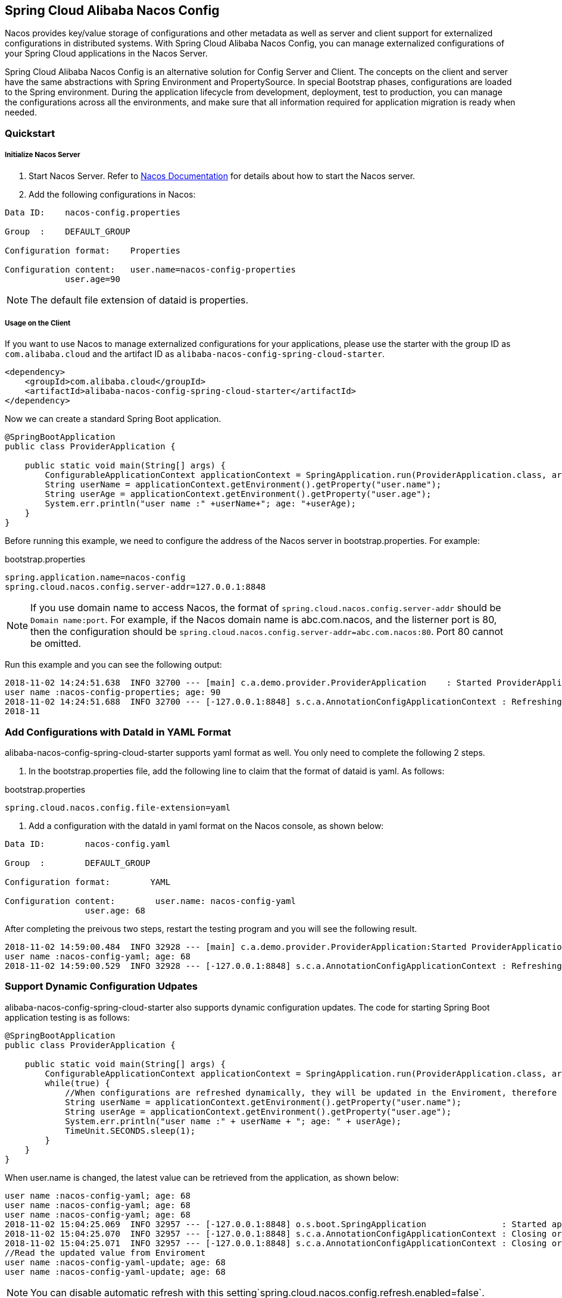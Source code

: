 == Spring Cloud Alibaba Nacos Config

Nacos provides key/value storage of configurations and other metadata as well as server and client support for externalized configurations in distributed systems. With Spring Cloud Alibaba Nacos Config, you can manage externalized configurations of your Spring Cloud applications in the Nacos Server.

Spring Cloud Alibaba Nacos Config is an alternative solution for Config Server and Client. The concepts on the client and server have the same abstractions with Spring Environment and PropertySource. In special Bootstrap phases, configurations are loaded to the Spring environment. During the application lifecycle from development, deployment, test to production, you can manage the configurations across all the environments, and make sure that all information required for application migration is ready when needed.

=== Quickstart

===== Initialize Nacos Server

1. Start Nacos Server. Refer to https://nacos.io/zh-cn/docs/quick-start.html[Nacos Documentation] for details about how to start the Nacos server.

2. Add the following configurations in Nacos:

[source,subs="normal"]
----
Data ID:    nacos-config.properties

Group  :    DEFAULT_GROUP

Configuration format:    Properties

Configuration content:   user.name=nacos-config-properties
            user.age=90
----

NOTE: The default file extension of dataid is properties.

===== Usage on the Client

If you want to use Nacos to manage externalized configurations for your applications, please use the starter with the group ID as `com.alibaba.cloud` and the artifact ID as `alibaba-nacos-config-spring-cloud-starter`.

[source,xml]
----
<dependency>
    <groupId>com.alibaba.cloud</groupId>
    <artifactId>alibaba-nacos-config-spring-cloud-starter</artifactId>
</dependency>
----

Now we can create a standard Spring Boot application.

[source,java]
----
@SpringBootApplication
public class ProviderApplication {

    public static void main(String[] args) {
        ConfigurableApplicationContext applicationContext = SpringApplication.run(ProviderApplication.class, args);
        String userName = applicationContext.getEnvironment().getProperty("user.name");
        String userAge = applicationContext.getEnvironment().getProperty("user.age");
        System.err.println("user name :" +userName+"; age: "+userAge);
    }
}
----

Before running this example, we need to configure the address of the Nacos server in bootstrap.properties. For example:

.bootstrap.properties
[source,properties]
----
spring.application.name=nacos-config
spring.cloud.nacos.config.server-addr=127.0.0.1:8848
----

NOTE: If you use domain name to access Nacos, the format of `spring.cloud.nacos.config.server-addr` should be `Domain name:port`.
For example, if the Nacos domain name is abc.com.nacos, and the listerner port is 80, then the configuration should be `spring.cloud.nacos.config.server-addr=abc.com.nacos:80`.
Port 80 cannot be omitted.

Run this example and you can see the following output:

[source,subs="normal"]
----
2018-11-02 14:24:51.638  INFO 32700 --- [main] c.a.demo.provider.ProviderApplication    : Started ProviderApplication in 14.645 seconds (JVM running for 15.139)
user name :nacos-config-properties; age: 90
2018-11-02 14:24:51.688  INFO 32700 --- [-127.0.0.1:8848] s.c.a.AnnotationConfigApplicationContext : Refreshing org.springframework.context.annotation.AnnotationConfigApplicationContext@a8c5e74: startup date [Fri Nov 02 14:24:51 CST 2018]; root of context hierarchy
2018-11
----

=== Add Configurations with DataId in YAML Format

alibaba-nacos-config-spring-cloud-starter supports yaml format as well. You only need to complete the following 2 steps.

1. In the bootstrap.properties file, add the following line to claim that the format of dataid is yaml. As follows:

.bootstrap.properties
[source,yaml]
----
spring.cloud.nacos.config.file-extension=yaml
----

2. Add a configuration with the dataId in yaml format on the Nacos console, as shown below:

[source,subs="normal"]
----
Data ID:        nacos-config.yaml

Group  :        DEFAULT_GROUP

Configuration format:        YAML

Configuration content:        user.name: nacos-config-yaml
                user.age: 68
----

After completing the preivous two steps, restart the testing program and you will see the following result.

[source,subs="normal"]
----
2018-11-02 14:59:00.484  INFO 32928 --- [main] c.a.demo.provider.ProviderApplication:Started ProviderApplication in 14.183 seconds (JVM running for 14.671)
user name :nacos-config-yaml; age: 68
2018-11-02 14:59:00.529  INFO 32928 --- [-127.0.0.1:8848] s.c.a.AnnotationConfigApplicationContext : Refreshing org.springframework.context.annotation.AnnotationConfigApplicationContext@265a478e: startup date [Fri Nov 02 14:59:00 CST 2018]; root of context hierarchy
----

=== Support Dynamic Configuration Udpates

alibaba-nacos-config-spring-cloud-starter also supports dynamic configuration updates. The code for starting Spring Boot application testing is as follows:

[source,java]
----
@SpringBootApplication
public class ProviderApplication {

    public static void main(String[] args) {
        ConfigurableApplicationContext applicationContext = SpringApplication.run(ProviderApplication.class, args);
        while(true) {
            //When configurations are refreshed dynamically, they will be updated in the Enviroment, therefore here we retrieve configurations from Environment every other second.
            String userName = applicationContext.getEnvironment().getProperty("user.name");
            String userAge = applicationContext.getEnvironment().getProperty("user.age");
            System.err.println("user name :" + userName + "; age: " + userAge);
            TimeUnit.SECONDS.sleep(1);
        }
    }
}
----

When user.name is changed, the latest value can be retrieved from the application, as shown below:

[source,subs="normal"]
----
user name :nacos-config-yaml; age: 68
user name :nacos-config-yaml; age: 68
user name :nacos-config-yaml; age: 68
2018-11-02 15:04:25.069  INFO 32957 --- [-127.0.0.1:8848] o.s.boot.SpringApplication               : Started application in 0.144 seconds (JVM running for 71.752)
2018-11-02 15:04:25.070  INFO 32957 --- [-127.0.0.1:8848] s.c.a.AnnotationConfigApplicationContext : Closing org.springframework.context.annotation.AnnotationConfigApplicationContext@10c89124: startup date [Fri Nov 02 15:04:25 CST 2018]; parent: org.springframework.context.annotation.AnnotationConfigApplicationContext@6520af7
2018-11-02 15:04:25.071  INFO 32957 --- [-127.0.0.1:8848] s.c.a.AnnotationConfigApplicationContext : Closing org.springframework.context.annotation.AnnotationConfigApplicationContext@6520af7: startup date [Fri Nov 02 15:04:24 CST 2018]; root of context hierarchy
//Read the updated value from Enviroment
user name :nacos-config-yaml-update; age: 68
user name :nacos-config-yaml-update; age: 68
----

NOTE: You can disable automatic refresh with this setting`spring.cloud.nacos.config.refresh.enabled=false`.

=== Support configurations at the profile level

When configurations are loaded by alibaba-nacos-config-spring-cloud-starter, basic configurations with  dataid of `${spring.application.name}. ${file-extension:properties}` , and dataid of `${spring.application.name}-${profile}. ${file-extension:properties}` are also loaded. If you need to use different configurations from different environments, you can use the `${spring.profiles.active}` configuration provided by Spring.

[source,properties]
----
spring.profiles.active=develop
----

NOTE: When specified in configuration files, ${spring.profiles.active} must be placed in bootstrap.properties.

Add a basic configuration in Nacos, with a dataid of nacos-config-develop.yaml, as shown below:

[source,subs="normal"]
----
Data ID:        nacos-config-develop.yaml

Group  :        DEFAULT_GROUP

Configuration format:        YAML

Configuration content:        current.env: develop-env
----

Run the following Spring Boot application testing code:

[source,java]
----
@SpringBootApplication
public class ProviderApplication {

    public static void main(String[] args) {
        ConfigurableApplicationContext applicationContext = SpringApplication.run(ProviderApplication.class, args);
        while(true) {
            String userName = applicationContext.getEnvironment().getProperty("user.name");
            String userAge = applicationContext.getEnvironment().getProperty("user.age");
            //Get the current deployment environment
            String currentEnv = applicationContext.getEnvironment().getProperty("current.env");
            System.err.println("in "+currentEnv+" enviroment; "+"user name :" + userName + "; age: " + userAge);
            TimeUnit.SECONDS.sleep(1);
        }
    }
}
----
After started, you can see the output as follows in the console:

[source,subs="normal"]
----
in develop-env enviroment; user name :nacos-config-yaml-update; age: 68
2018-11-02 15:34:25.013  INFO 33014 --- [ Thread-11] ConfigServletWebServerApplicationContext : Closing org.springframework.boot.web.servlet.context.AnnotationConfigServletWebServerApplicationContext@6f1c29b7: startup date [Fri Nov 02 15:33:57 CST 2018]; parent: org.springframework.context.annotation.AnnotationConfigApplicationContext@63355449
----

To switch to the production environment, you only need to change the parameter of `${spring.profiles.active}`. As show below:

[source,properties]
----
spring.profiles.active=product
----

At the same time, add the basic configuration with the dataid in the  Nacos of your production environment. For example, you can add the configuration with the dataid of nacos-config-product.yaml in Nacos of your production environment:

[source,subs="normal"]
----
Data ID:        nacos-config-product.yaml

Group  :        DEFAULT_GROUP

Configuration format:        YAML

Configuration content:        current.env: product-env
----

Start the testing program and you will see the following result:

[source,subs="normal"]
----
in product-env enviroment; user name :nacos-config-yaml-update; age: 68
2018-11-02 15:42:14.628  INFO 33024 --- [Thread-11] ConfigServletWebServerApplicationContext : Closing org.springframework.boot.web.servlet.context.AnnotationConfigServletWebServerApplicationContext@6aa8e115: startup date [Fri Nov 02 15:42:03 CST 2018]; parent: org.springframework.context.annotation.AnnotationConfigApplicationContext@19bb07ed
----


NOTE: In this example, we coded the configuration in the configuration file by using the `spring.profiles.active=<profilename>` method. In real scenarios, this variable needs to be different in different environment. You can use the `-Dspring.profiles.active=<profile>` parameter to specify the configuration so that you can switch between different environments easily.

=== Support Custom Namespaces
For details about namespaces in Nacos, refer to https://nacos.io/zh-cn/docs/concepts.html[Nacos Concepts]

[quote]
Namespaces are used to isolate configurations for different tenants. Groups and Data IDs can be the same across different namespaces. Typical scenarios of namespaces is the isolation of configurations for different environments, for example, isolation between development/testing environments and production environments(configurations and services and so on).

The “Public” namespace of Nacos is used if no namespace is specified in `${spring.cloud.nacos.config.namespace}`. You can also specify a custom namespace in the following way：
[source,properties]
----
spring.cloud.nacos.config.namespace=b3404bc0-d7dc-4855-b519-570ed34b62d7
----

NOTE: This configuration must be in the bootstrap.properties file. The value of `spring.cloud.nacos.config.namespace` is the id of the namespace, and the value of id can be retrieved from the Nacos console. Do not select other namespaces when adding configurations. Otherwise configurations cannot be retrieved properly.

=== Support Custom Groups

DEFAULT_GROUP is used by default when no `{spring.cloud.nacos.config.group}` configuration is defined. If you need to define your own group, you can define it in the following property:

[source,properties]
----
spring.cloud.nacos.config.group=DEVELOP_GROUP
----

NOTE: This configuration must be in the bootstrap.properties file, and the value of Group must be the same with the value of `spring.cloud.nacos.config.group`.

=== Support Custom Data Id

As of Spring Cloud Alibaba Nacos Config, data id can be self-defined. For detailed design of this part, refer to https://github.com/spring-cloud-incubator/spring-cloud-alibaba/issues/141[Github issue].
The following is a complete sample:

[source,properties]
----
spring.application.name=opensource-service-provider
spring.cloud.nacos.config.server-addr=127.0.0.1:8848

# config external configuration
# 1. Data Id is in the default group of DEFAULT_GROUP, and dynamic refresh of configurations is not supported.
spring.cloud.nacos.config.ext-config[0].data-id=ext-config-common01.properties

# 2. Data Id is not in the default group, and dynamic refresh of configurations is not supported.
spring.cloud.nacos.config.ext-config[1].data-id=ext-config-common02.properties
spring.cloud.nacos.config.ext-config[1].group=GLOBALE_GROUP

# 3. Data Id is not in the default group and dynamic referesh of configurations is supported.
spring.cloud.nacos.config.ext-config[2].data-id=ext-config-common03.properties
spring.cloud.nacos.config.ext-config[2].group=REFRESH_GROUP
spring.cloud.nacos.config.ext-config[2].refresh=true
----

We can see that:

* Support multiple data ids by configuring `spring.cloud.nacos.config.ext-config[n].data-id`.
* Customize the group of data id by configuring `spring.cloud.nacos.config.ext-config[n].group`. If not specified,  DEFAULT_GROUP is used.
* Control whether this data id supports dynamic refresh of configurations is supported when configurations are changed by configuring `spring.cloud.nacos.config.ext-config[n].refresh`.
 It’s not supported by default.


NOTE: When multiple Data Ids are configured at the same time, the priority is defined by the value of “n” in `spring.cloud.nacos.config.ext-config[n].data-id`. The bigger the value, the higher the priority.

NOTE: The value of `spring.cloud.nacos.config.ext-config[n].data-id` must have a file extension, and it could be properties or yaml/yml.
The setting in `spring.cloud.nacos.config.file-extension` does not have any impact on the custom Data Id file extension.

The configuration of custom Data Id allows the sharing of configurations among multiple applications, and also enables support of multiple configurations for one application.

To share the data id among multiple applications in a clearer manner, you can also use the following method:

[source,properties]
----
spring.cloud.nacos.config.shared-dataids=bootstrap-common.properties,all-common.properties
spring.cloud.nacos.config.refreshable-dataids=bootstrap-common.properties
----

We can see that:

* Multiple shared data ids can be configured using `spring.cloud.nacos.config.shared-dataids` , and the data ids are separted by commas.
* `spring.cloud.nacos.config.refreshable-dataids` is used to control which data ids will be refreshed dynamically when configurations are updated, and that the latest configuration values can be retrieved by applications. Data ids are separated with commas.
 If not specified, all shared data ids will not be dynamically refreshed.

NOTE: When using `spring.cloud.nacos.config.shared-dataids` to configure multiple shared data ids,
we agree on the following priority between the shared configurations: Priorities are decided based on the order in which the configurations appear. The one that occurs later is higher in priority than the one that appears first.

NOTE: When using `spring.cloud.nacos.config.shared-dataids`, the data Id must have a file extension, and it could be properties or yaml/yml.
And the configuration in `spring.cloud.nacos.config.file-extension` does not have any impact on the customized Data Id file extension.

NOTE: When `spring.cloud.nacos.config.refreshable-dataids` specifies the data ids that support dynamic refresh, the corresponding values of the data ids should also specify file extensions.